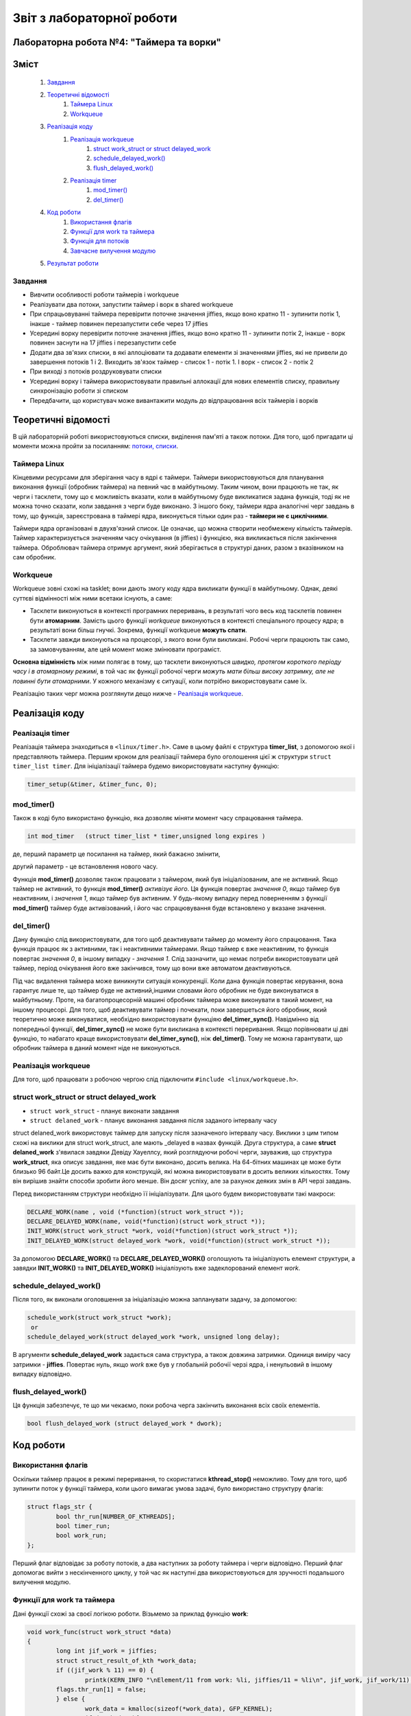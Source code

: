 .. Деякі ідеї було запозичено із звіту Олександра Острянка: https://github.com/AlexOstrianko/kpi-embedded-linux-course/tree/master/dk62_ostrianko/lab4_delayed_work

==========================
Звіт з лабораторної роботи
==========================
Лабораторна робота №4: "Таймера та ворки"
________________________________

Зміст
_____

	#. `Завдання`_
	#. `Теоретичні відомості`_
		#. `Таймера Linux`_
		#. `Workqueue`_
	#. `Реалізація коду`_
		#. `Реалізація workqueue`_
			#. `struct work_struct or struct delayed_work`_
			#. `schedule_delayed_work()`_
			#. `flush_delayed_work()`_
		#. `Реалізація timer`_
			#. `mod_timer()`_
			#. `del_timer()`_
	#. `Код роботи`_
			#. `Використання флагів`_
			#. `Функції для work та таймера`_
			#. `Функція для потоків`_
			#. `Завчасне вилучення модулю`_
	#. `Результат роботи`_

Завдання
~~~~~~~~

* Вивчити особливості роботи таймерів і workqueue

* Реалізувати два потоки, запустити таймер і ворк в shared workqueue

* При спрацьовуванні таймера перевірити поточне значення jiffies, якщо воно кратно 11 - зупинити потік 1, інакше - таймер повинен перезапустити себе через 17 jiffies

* Усередині ворку перевірити поточне значення jiffies, якщо воно кратно 11 - зупинити потік 2, інакше - ворк повинен заснути на 17 jiffies і перезапустити себе

* Додати два зв'язих списки, в які аллоціювати та додавати елементи зі значеннями jiffies, які не привели до завершення потоків 1 і 2. Виходить зв'язок таймер - список 1 - потік 1. І ворк - список 2 - потік 2

* При виході з потоків роздруковувати списки

* Усередині ворку і таймера використовувати правильні аллокації для нових елементів списку, правильну синхронізацію роботи зі списком

* Передбачити, що користувач може вивантажити модуль до відпрацювання всіх таймерів і ворків

Теоретичні відомості
____________________

В цій лабораторній роботі використовуються списки, виділення пам'яті а також потоки. Для того, щоб пригадати ці моменти можна пройти за посиланням: `потоки, списки <https://github.com/kpi-keoa/kpi-embedded-linux-course/tree/master/dk62_dovzhenko/lab3_kernel_threads>`_.

Таймера Linux 
~~~~~~~~~~~~~

Кінцевими ресурсами для зберігання часу в ядрі є таймери. Таймери використовуються для планування виконання функції (обробник таймера) на певний час в майбутньому. Таким чином, вони працюють не так, як черги і тасклети, тому що є можливість вказати, коли в майбутньому буде викликатися задана функція, тоді як не можна точно сказати, коли завдання з черги буде виконано. З іншого боку, таймери ядра аналогічні черг завдань в тому, що функція, зареєстрована в таймері ядра, виконується тільки один раз - **таймери не є циклічними**.

Таймери ядра організовані в двухв'язний список. Це означає, що можна створити необмежену кількість таймерів. Таймер характеризується значенням часу очікування (в jiffies) і функцією, яка викликається після закінчення таймера. Оброблювач таймера отримує аргумент, який зберігається в структурі даних, разом з вказівником на сам обробник.


Workqueue
~~~~~~~~~

Workqueue зовні схожі на tasklet; вони дають змогу коду ядра викликати функції в майбутньому. Однак, деякі суттєві відмінності між ними всетаки існують, а саме:

* Тасклети виконуються в контексті програмних переривань, в результаті чого весь код тасклетів повинен бути **атомарним**. Замість цього функції *workqueue* виконуються в контексті спеціального процесу ядра; в результаті вони більш гнучкі. Зокрема, функції workqueue **можуть спати**.

* Тасклети завжди виконуються на процесорі, з якого вони були викликані. Робочі черги працюють так само, за замовчуванням, але цей момент може змінювати програміст.

**Основна відмінність** між ними полягає в тому, що тасклети виконуються *швидко, протягом короткого періоду часу і в атомарному режимі*, в той час як функції робочої черги *можуть мати більш високу затримку, але не повинні бути атомарними*. У кожного механізму є ситуації, коли потрібно використовувати саме їх.

Реалізацію таких черг можна розглянути дещо нижче - `Реалізація workqueue`_.

Реалізація коду
_______________

Реалізація timer
~~~~~~~~~~~~~~~~

Реалізація таймера знаходиться в ``<linux/timer.h>``. Саме в цьому файлі є структура **timer_list**, з допомогою якої і представляють таймера.
Першим кроком для реалізації таймера було оголошення цієї ж структури ``struct timer_list timer``.
Для ініціалізації таймера будемо використовувати наступну функцію:

.. code-block:: c

	timer_setup(&timer, &timer_func, 0);


mod_timer()
~~~~~~~~~~~

Також в коді було використано функцію, яка дозволяє міняти момент часу спрацювання таймера.

.. code-block:: c

	int mod_timer	(struct timer_list * timer,unsigned long expires )	

де, перший параметр це посилання на таймер, який бажаєно змінити,

другий параметр - це встановлення нового часу.

Функція **mod_timer()** дозволяє також працювати з таймером, який був ініціалізованим, але не активний. Якщо таймер не активний, то функція **mod_timer()** *активізує його*. Ця функція повертає *значення 0*, якщо таймер був неактивним, і *значення 1*, якщо таймер був активним. У будь-якому випадку перед поверненням з функції **mod_timer()** таймер буде активізований, і його час спрацювування буде встановлено у вказане значення.

del_timer()
~~~~~~~~~~~

Дану функцію слід використовувати, для того щоб деактивувати таймер до моменту його спрацювання. Така функція працює як з активними, так і неактивними таймерами. Якщо таймер є вже неактивним, то функція повертає *значення 0*, в іншому випадку - *значення 1*. Слід зазначити, що немає потреби використовувати цей таймер, період очікування його вже закінчився, тому що вони вже автоматом деактивуються.


Під час видалення таймера може виникнути ситуація конкуренції. Коли дана функція повертає керування, вона гарантує лише те, що таймер буде не активний,іншими словами його обробник не буде виконуватися в майбутньому. Проте, на багатопроцесорній машині обробник таймера може виконувати в такий момент, на іншому процесорі. 
Для того, щоб деактивувати таймер і почекати, поки завершеться його обробник, який теоретично може виконуватися, необхідно використовувати функціяю **del_timer_sync()**.
Навідмінно від попередньої функції, **del_timer_sync()** не може бути викликана в контексті переривання.
Якщо порівнювати ці дві функцію, то набагато краще використовувати **del_timer_sync()**, ніж **del_timer()**. Тому не можна гарантувати, що обробник таймера в даний момент ніде не виконуються.

Реалізація workqueue
~~~~~~~~~~~~~~~~~~~~

Для того, щоб працювати з робочою чергою слід підключити ``#include <linux/workqueue.h>``.

struct work_struct or struct delayed_work
~~~~~~~~~~~~~~~~~~~~~~~~~~~~~~~~~~~~~~~~~

* ``struct work_struct`` - планує виконати завдання
* ``struct delaned_work`` - планує виконання завдання після заданого інтервалу часу

struct delaned_work використовує таймер для запуску після зазначеного інтервалу часу. Виклики з цим типом схожі на виклики для struct work_struct, але мають _delayed в назвах функцій.
Друга структура, а саме **struct delaned_work** з'явилася завдяки Девіду Хауеллсу, який розглядуючи робочі черги, зауважив, що структура **work_struct**, яка описує завдання, яке має бути виконано, досить велика. На 64-бітних машинах це може бути близько 96 байт.Це досить важко для конструкцій, які можна використовувати в досить великих кількостях. Тому він вирішив знайти способи зробити його менше. Він досяг успіху, але за рахунок деяких змін в API черзі завдань. 

Перед використанням структури необхідно її ініціалізувати. Для цього будем використовувати такі макроси:

.. code-block:: c

	DECLARE_WORK(name , void (*function)(struct work_struct *));
	DECLARE_DELAYED_WORK(name, void(*function)(struct work_struct *));	
	INIT_WORK(struct work_struct *work, void(*function)(struct work_struct *));
	INIT_DELAYED_WORK(struct delayed_work *work, void(*function)(struct work_struct *));

За допомогою **DECLARE_WORK()** та **DECLARE_DELAYED_WORK()** оголошують та ініціалізують елемент структури, а завядки **INIT_WORK()** та **INIT_DELAYED_WORK()** ініціалізують вже задеклорований елемент *work*.

schedule_delayed_work()
~~~~~~~~~~~~~~~~~~~~~~~

Після того, як виконали оголовшення за ініціалізацію можна запланувати задачу, за допомогою:

.. code-block:: c

	schedule_work(struct work_struct *work);
	 or
	schedule_delayed_work(struct delayed_work *work, unsigned long delay);

В аргументи **schedule_delayed_work** задається сама структура, а також довжина затримки. Одиниця виміру часу затримки - **jiffies**.
Повертає нуль, якщо *work* вже був у глобальній робочії черзі ядра, і ненульовий в іншому випадку відповідно.


flush_delayed_work()
~~~~~~~~~~~~~~~~~~~

Ця функція забезпечує, те що ми чекаємо, поки робоча черга закінчить виконання всіх своїх елементів.

.. code-block:: c

	bool flush_delayed_work (struct delayed_work * dwork);

Код роботи
___________

Використання флагів
~~~~~~~~~~~~~~~~~~~

Оскільки таймер працює в режимі переривання, то скористатися **kthread_stop()** неможливо. Тому для того, щоб зупинити поток у функції таймера, коли цього вимагає умова задачі, було використано структуру флагів:

.. code-block:: c

	struct flags_str {
		bool thr_run[NUMBER_OF_KTHREADS];
		bool timer_run;
		bool work_run;
	};
 
Перший флаг відповідає за роботу потоків, а два наступних за роботу таймера і черги відповідно. Перший флаг допомогає вийти  з нескінченного циклу, у той час як наступні два використовуються для зручності подальшого вилучення модулю.

Функції для work та таймера
~~~~~~~~~~~~~~~~~~~~~~~~~~
Дані функції схожі за своєї логікою роботи. Візьмемо за приклад функцію **work**:

.. code-block:: c

	void work_func(struct work_struct *data)
	{
		long int jif_work = jiffies;
		struct struct_result_of_kth *work_data;
		if ((jif_work % 11) == 0) {
			printk(KERN_INFO "\nElement/11 from work: %li, jiffies/11 = %li\n", jif_work, jif_work/11);
		flags.thr_run[1] = false;
		} else {
			work_data = kmalloc(sizeof(*work_data), GFP_KERNEL);
			if (work_data){
				work_data->cnt = jif_work;
				list_add(&work_data->list, &second_list.list);
			} else {
				printk(KERN_ERR "kmalloc didn`t allocate memory!\n");
				thr_run[1] = false;
			if (flags.work_run) {
				schedule_delayed_work(&work, 17);
			}
		}
	}

Завдяки цій функції буде виконуватися пошук **jiffies**, який кратний числу 11. За умовою лабораторної роботи, якщо відповідне число знайдеться, то потрібно зупинти відповідний поток, та вивести це значення в лог ядра. У функції видно, що якщо число знайдено, тоді флаг, який відповідає за роботу першого потоку перейде у стан *false*. Якщо таке число не було знайдено, тоді функція додає наступний елемент у список, який відповідає за значення, що утворюються в другому потоці. Після цього за допомогою розглянутою вже функціїї `schedule_delayed_work()`_ виставляємо перезапуск ворка через **17 jiffies**.


Функція для потоків
~~~~~~~~~~~~~~~~~~~

.. code-block:: c

	int th_func(void *data)
	{	
		if ((int *)data == 0) goto TIMER_KTH;
		if ((int *)data == 1) goto WORK_KTH;
		TIMER_KTH:
			while (flags.thr_run[0]) {
				schedule();
			}
			struct struct_result_of_kth *temp_t = NULL;
			list_for_each_entry(temp_t, &(first_list.list), list) {
			printk(KERN_NOTICE "\tThread - %i. Timer elements list #%li!\n", 
				(int *)data, temp_t->cnt);
			}
			do_exit(1);
		WORK_KTH:
			while (flags.thr_run[1]) {
				schedule();
			}
			struct struct_result_of_kth *temp_w = NULL;
			list_for_each_entry(temp_w, &(second_list.list), list) {
				printk(KERN_NOTICE "\tThread - %i. Work elements list #%li!\n", 
					(int *)data, temp_w->cnt);
			}
			do_exit(1);	
	}

Першим кроком буде те що, за допомогою флагу, який відповідає за роботу потоків **thr_run** відбувається робота нескінченого циклу **while**, за допомогою якого відбувається передача прав на виконання для інших процесів. Це використовується для того, щоб затримати наступне викоання функції для потоку, поки не настав потрібний час.

Для подальних дій потрібно, щоб програма розуміла з яким саме потоком вона працює, оскільки їх є два, як вже вказано в умові: один відповідає за таймер, інший за ворк. Тому коли відбувається запуск потоків, передається і його номер:

.. code-block:: c

	for (int i = 0; i < NUMBER_OF_KTHREADS; i ++) {
		kthreads_ptr[i] = kthread_run(&th_func, (void *)i, "thread_%i", i);
		flags.thr_run[i] = true;
	}

Відповідно, знаючи номер ми переходимо до частини функції яка відповідає за обраний процес. 
Ці частини схожі, і вони виконують вивід списку значень, які не є краткі 11.

Завчасне вилучення модулю
~~~~~~~~~~~~~~~~~~~~~~~~~

Може виникнути ситуація, коли користувач вигружає модуль до того, як таймер та ворк знайшли значення **jiffies**, яке кратне 11. 
В даному випадку необхідно вручну виставити відповідні флажки завершення потоків, таймеру та ворку, та дочекатися іх завершення.

.. code-block:: c

	for ( int i = 0; i < NUMBER_OF_KTHREADS; i++) {
		if (flags.thr_run[i]) {
			flags.thr_run[i] = false;
			kthread_stop(kthreads_ptr[i]);
		}
	}

	if (flags.work_run) {
		flags.work_run = false;
		while (flush_delayed_work(&work));
	}
	
	if (flags.timer_run) {
		flags.timer_run = false;
		del_timer_sync(&timer);
	}


Виставляємо флаг для потоку у стан **false** для того, щоб потоки могли закінчитися.

Результат роботи
________________

На рисунку нижче продемонстровано результат роботи. 
Видно, що знайдено число для таймера і для ворка, яке кратне 11, а також виведено список значень, які не підійшли під заданому умову.


.. image:: img/result.jpg

